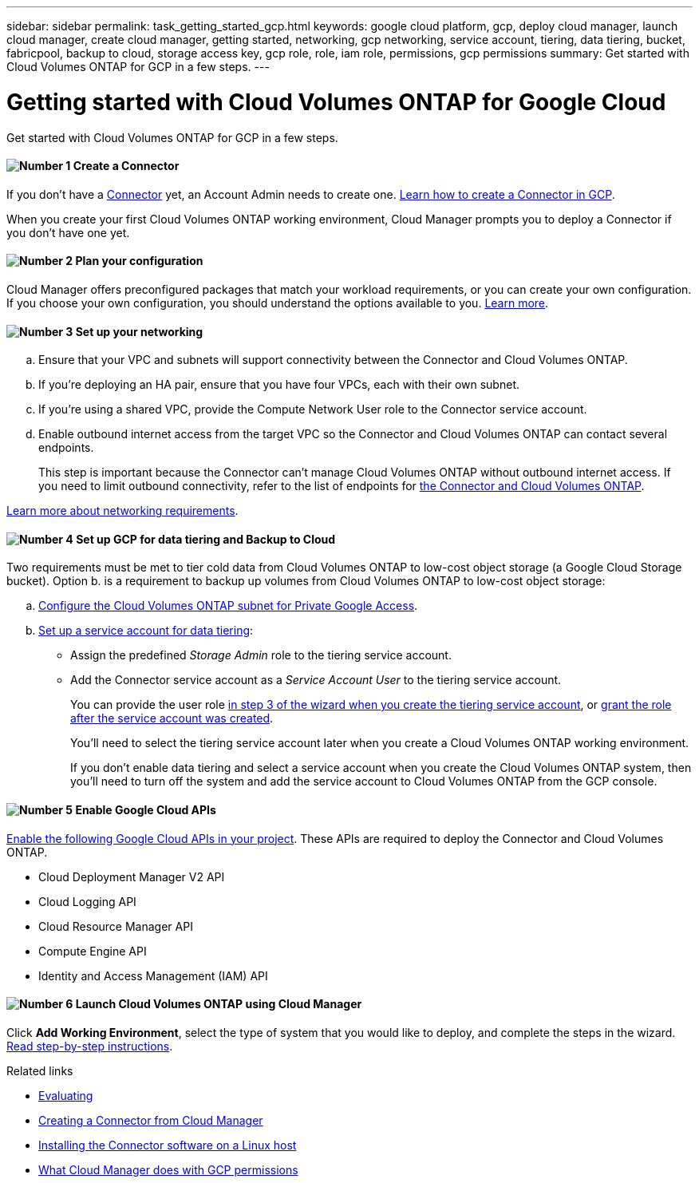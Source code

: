 ---
sidebar: sidebar
permalink: task_getting_started_gcp.html
keywords: google cloud platform, gcp, deploy cloud manager, launch cloud manager, create cloud manager, getting started, networking, gcp networking, service account, tiering, data tiering, bucket, fabricpool, backup to cloud, storage access key, gcp role, role, iam role, permissions, gcp permissions
summary: Get started with Cloud Volumes ONTAP for GCP in a few steps.
---

= Getting started with Cloud Volumes ONTAP for Google Cloud
:hardbreaks:
:nofooter:
:icons: font
:linkattrs:
:imagesdir: ./media/

[.lead]
Get started with Cloud Volumes ONTAP for GCP in a few steps.

==== image:number1.png[Number 1] Create a Connector

[role="quick-margin-para"]
If you don't have a link:concept_connectors.html[Connector] yet, an Account Admin needs to create one. link:task_creating_connectors_gcp.html[Learn how to create a Connector in GCP].

[role="quick-margin-para"]
When you create your first Cloud Volumes ONTAP working environment, Cloud Manager prompts you to deploy a Connector if you don't have one yet.

==== image:number2.png[Number 2] Plan your configuration

[role="quick-margin-para"]
Cloud Manager offers preconfigured packages that match your workload requirements, or you can create your own configuration. If you choose your own configuration, you should understand the options available to you. link:task_planning_your_config_gcp.html[Learn more].

==== image:number3.png[Number 3] Set up your networking

[role="quick-margin-list"]
.. Ensure that your VPC and subnets will support connectivity between the Connector and Cloud Volumes ONTAP.

.. If you're deploying an HA pair, ensure that you have four VPCs, each with their own subnet.

.. If you're using a shared VPC, provide the Compute Network User role to the Connector service account.

.. Enable outbound internet access from the target VPC so the Connector and Cloud Volumes ONTAP can contact several endpoints.
+
This step is important because the Connector can't manage Cloud Volumes ONTAP without outbound internet access. If you need to limit outbound connectivity, refer to the list of endpoints for link:reference_networking_gcp.html[the Connector and Cloud Volumes ONTAP].

[role="quick-margin-para"]
link:reference_networking_gcp.html[Learn more about networking requirements].

==== image:number4.png[Number 4] Set up GCP for data tiering and Backup to Cloud

[role="quick-margin-para"]
Two requirements must be met to tier cold data from Cloud Volumes ONTAP to low-cost object storage (a Google Cloud Storage bucket). Option b. is a requirement to backup up volumes from Cloud Volumes ONTAP to low-cost object storage:

[role="quick-margin-list"]
.. https://cloud.google.com/vpc/docs/configure-private-google-access[Configure the Cloud Volumes ONTAP subnet for Private Google Access^].

.. https://cloud.google.com/iam/docs/creating-managing-service-accounts#creating_a_service_account[Set up a service account for data tiering^]:
+
* Assign the predefined _Storage Admin_ role to the tiering service account.
* Add the Connector service account as a _Service Account User_ to the tiering service account.
+
You can provide the user role https://cloud.google.com/iam/docs/creating-managing-service-accounts#creating_a_service_account[in step 3 of the wizard when you create the tiering service account], or https://cloud.google.com/iam/docs/granting-roles-to-service-accounts#granting_access_to_a_user_for_a_service_account[grant the role after the service account was created^].
+
You'll need to select the tiering service account later when you create a Cloud Volumes ONTAP working environment.
+
If you don't enable data tiering and select a service account when you create the Cloud Volumes ONTAP system, then you'll need to turn off the system and add the service account to Cloud Volumes ONTAP from the GCP console.

==== image:number5.png[Number 5] Enable Google Cloud APIs

[role="quick-margin-para"]
https://cloud.google.com/apis/docs/getting-started#enabling_apis[Enable the following Google Cloud APIs in your project^]. These APIs are required to deploy the Connector and Cloud Volumes ONTAP.

[role="quick-margin-list"]
* Cloud Deployment Manager V2 API
* Cloud Logging API
* Cloud Resource Manager API
* Compute Engine API
* Identity and Access Management (IAM) API

==== image:number6.png[Number 6] Launch Cloud Volumes ONTAP using Cloud Manager

[role="quick-margin-para"]
Click *Add Working Environment*, select the type of system that you would like to deploy, and complete the steps in the wizard. link:task_deploying_gcp.html[Read step-by-step instructions].

.Related links

* link:concept_evaluating.html[Evaluating]
* link:task_creating_connectors_gcp.html[Creating a Connector from Cloud Manager]
* link:task_installing_linux.html[Installing the Connector software on a Linux host]
* link:reference_permissions.html#what-cloud-manager-does-with-gcp-permissions[What Cloud Manager does with GCP permissions]
